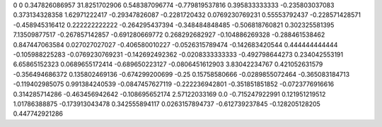 0	0
0.347826086957	31.8251702906
0.548387096774	-0.779819537816
0.395833333333	-0.235803037083
0.373134328358	1.62971222417
-0.29347826087	-0.2281720432
0.0769230769231	0.55553792437
-0.228571428571	-0.458945316412
0.222222222222	-0.264295437394
-0.348484848485	-0.506818760821
0.302325581395	7.13509877517
-0.267857142857	-0.691280669772
0.268292682927	-0.104886269328
-0.288461538462	0.847447063584
0.027027027027	-0.406580010227
-0.0526315789474	-0.142683420544
0.444444444444	-0.105988225283
-0.0769230769231	-0.142692492362
-0.0208333333333	-0.492798644273
0.234042553191	6.65865152323
0.0689655172414	-0.689650223127
-0.0806451612903	3.83042234767
0.421052631579	-0.356494686372
0.135802469136	-0.674299200699
-0.25	0.15758580666
-0.0289855072464	-0.365083184713
-0.119402985075	0.991384240539
-0.0847457627119	-0.222236942801
-0.351851851852	-0.0723776916616
0.314285714286	-0.463456942642
-0.108695652174	2.57122033169
0.0	-0.715247922991
0.121951219512	1.01786388875
-0.173913043478	0.342555894117
0.0263157894737	-0.612739237845
-0.128205128205	0.447742921286
